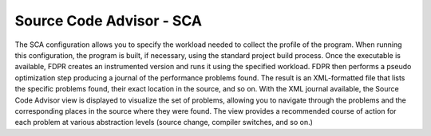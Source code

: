 Source Code Advisor - SCA
========================

The SCA configuration allows you to specify the workload needed to collect the profile of the program.
When running this configuration, the program is built, if necessary, using the standard project build
process. Once the executable is available, FDPR creates an instrumented version and runs it using the
specified workload. FDPR then performs a pseudo optimization step producing a journal of the
performance problems found. The result is an XML-formatted file that lists the specific problems found,
their exact location in the source, and so on. With the XML journal available, the Source Code Advisor
view is displayed to visualize the set of problems, allowing you to navigate through the problems and
the corresponding places in the source where they were found. The view provides a recommended course
of action for each problem at various abstraction levels (source change, compiler switches, and so on.)
